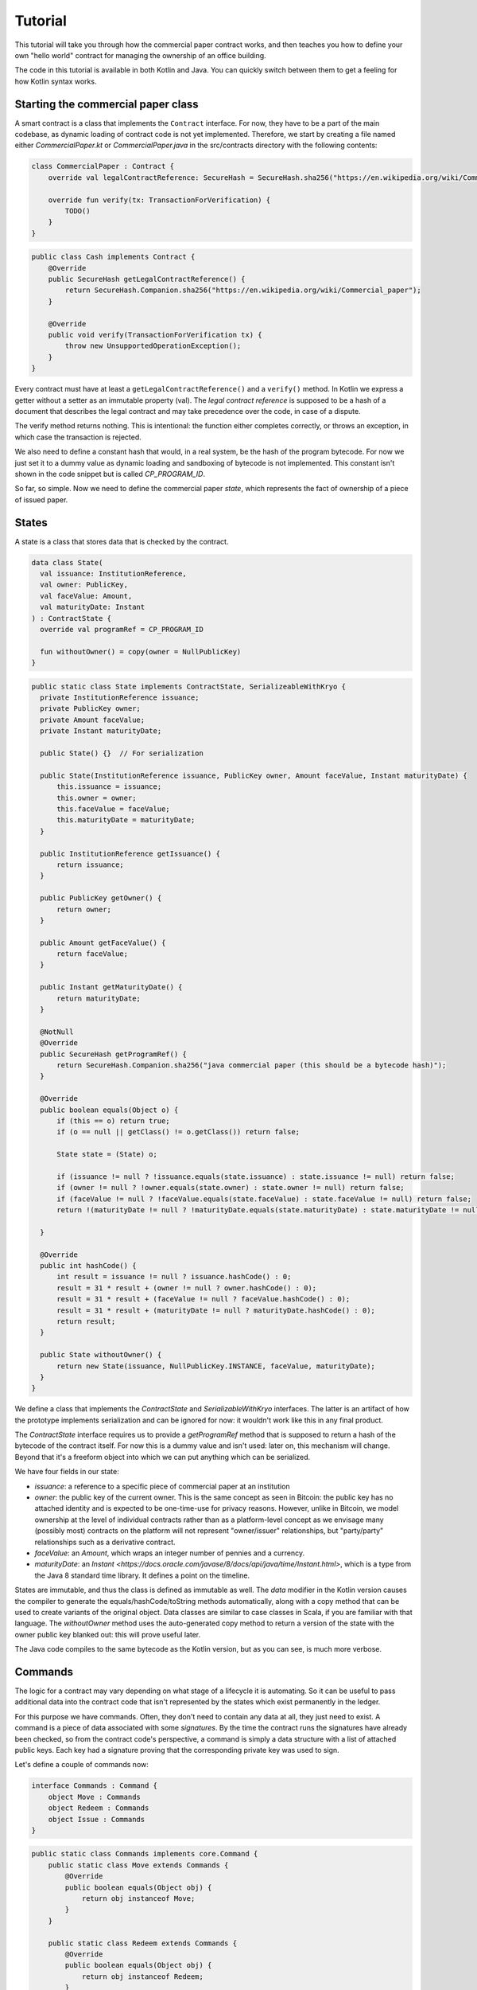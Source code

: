 .. highlight:: kotlin
.. raw:: html

   <script type="text/javascript" src="_static/jquery.js"></script>
   <script type="text/javascript" src="_static/codesets.js"></script>

Tutorial
========

This tutorial will take you through how the commercial paper contract works, and then teaches you how to define your own
"hello world" contract for managing the ownership of an office building.

The code in this tutorial is available in both Kotlin and Java. You can quickly switch between them to get a feeling
for how Kotlin syntax works.

Starting the commercial paper class
-----------------------------------

A smart contract is a class that implements the ``Contract`` interface. For now, they have to be a part of the main
codebase, as dynamic loading of contract code is not yet implemented. Therefore, we start by creating a file named
either `CommercialPaper.kt` or `CommercialPaper.java` in the src/contracts directory with the following contents:

.. container:: codeset

   .. sourcecode:: kotlin

      class CommercialPaper : Contract {
          override val legalContractReference: SecureHash = SecureHash.sha256("https://en.wikipedia.org/wiki/Commercial_paper");

          override fun verify(tx: TransactionForVerification) {
              TODO()
          }
      }

   .. sourcecode:: java

      public class Cash implements Contract {
          @Override
          public SecureHash getLegalContractReference() {
              return SecureHash.Companion.sha256("https://en.wikipedia.org/wiki/Commercial_paper");
          }

          @Override
          public void verify(TransactionForVerification tx) {
              throw new UnsupportedOperationException();
          }
      }

Every contract must have at least a ``getLegalContractReference()`` and a ``verify()`` method. In Kotlin we express
a getter without a setter as an immutable property (val). The *legal contract reference* is supposed to be a hash
of a document that describes the legal contract and may take precedence over the code, in case of a dispute.

The verify method returns nothing. This is intentional: the function either completes correctly, or throws an exception,
in which case the transaction is rejected.

We also need to define a constant hash that would, in a real system, be the hash of the program bytecode. For now
we just set it to a dummy value as dynamic loading and sandboxing of bytecode is not implemented. This constant
isn't shown in the code snippet but is called `CP_PROGRAM_ID`.

So far, so simple. Now we need to define the commercial paper *state*, which represents the fact of ownership of a
piece of issued paper.

States
------

A state is a class that stores data that is checked by the contract.

.. container:: codeset

   .. sourcecode:: kotlin

      data class State(
        val issuance: InstitutionReference,
        val owner: PublicKey,
        val faceValue: Amount,
        val maturityDate: Instant
      ) : ContractState {
        override val programRef = CP_PROGRAM_ID

        fun withoutOwner() = copy(owner = NullPublicKey)
      }

   .. sourcecode:: java

      public static class State implements ContractState, SerializeableWithKryo {
        private InstitutionReference issuance;
        private PublicKey owner;
        private Amount faceValue;
        private Instant maturityDate;

        public State() {}  // For serialization

        public State(InstitutionReference issuance, PublicKey owner, Amount faceValue, Instant maturityDate) {
            this.issuance = issuance;
            this.owner = owner;
            this.faceValue = faceValue;
            this.maturityDate = maturityDate;
        }

        public InstitutionReference getIssuance() {
            return issuance;
        }

        public PublicKey getOwner() {
            return owner;
        }

        public Amount getFaceValue() {
            return faceValue;
        }

        public Instant getMaturityDate() {
            return maturityDate;
        }

        @NotNull
        @Override
        public SecureHash getProgramRef() {
            return SecureHash.Companion.sha256("java commercial paper (this should be a bytecode hash)");
        }

        @Override
        public boolean equals(Object o) {
            if (this == o) return true;
            if (o == null || getClass() != o.getClass()) return false;

            State state = (State) o;

            if (issuance != null ? !issuance.equals(state.issuance) : state.issuance != null) return false;
            if (owner != null ? !owner.equals(state.owner) : state.owner != null) return false;
            if (faceValue != null ? !faceValue.equals(state.faceValue) : state.faceValue != null) return false;
            return !(maturityDate != null ? !maturityDate.equals(state.maturityDate) : state.maturityDate != null);

        }

        @Override
        public int hashCode() {
            int result = issuance != null ? issuance.hashCode() : 0;
            result = 31 * result + (owner != null ? owner.hashCode() : 0);
            result = 31 * result + (faceValue != null ? faceValue.hashCode() : 0);
            result = 31 * result + (maturityDate != null ? maturityDate.hashCode() : 0);
            return result;
        }

        public State withoutOwner() {
            return new State(issuance, NullPublicKey.INSTANCE, faceValue, maturityDate);
        }
      }

We define a class that implements the `ContractState` and `SerializableWithKryo` interfaces. The
latter is an artifact of how the prototype implements serialization and can be ignored for now: it wouldn't work
like this in any final product.

The `ContractState` interface requires us to provide a `getProgramRef` method that is supposed to return a hash of
the bytecode of the contract itself. For now this is a dummy value and isn't used: later on, this mechanism will change.
Beyond that it's a freeform object into which we can put anything which can be serialized.

We have four fields in our state:

* `issuance`: a reference to a specific piece of commercial paper at an institution
* `owner`: the public key of the current owner. This is the same concept as seen in Bitcoin: the public key has no
  attached identity and is expected to be one-time-use for privacy reasons. However, unlike in Bitcoin, we model
  ownership at the level of individual contracts rather than as a platform-level concept as we envisage many
  (possibly most) contracts on the platform will not represent "owner/issuer" relationships, but "party/party"
  relationships such as a derivative contract.
* `faceValue`: an `Amount`, which wraps an integer number of pennies and a currency.
* `maturityDate`: an `Instant <https://docs.oracle.com/javase/8/docs/api/java/time/Instant.html>`, which is a type
  from the Java 8 standard time library. It defines a point on the timeline.

States are immutable, and thus the class is defined as immutable as well. The `data` modifier in the Kotlin version
causes the compiler to generate the equals/hashCode/toString methods automatically, along with a copy method that can
be used to create variants of the original object. Data classes are similar to case classes in Scala, if you are
familiar with that language. The `withoutOwner` method uses the auto-generated copy method to return a version of
the state with the owner public key blanked out: this will prove useful later.

The Java code compiles to the same bytecode as the Kotlin version, but as you can see, is much more verbose.

Commands
--------

The logic for a contract may vary depending on what stage of a lifecycle it is automating. So it can be useful to
pass additional data into the contract code that isn't represented by the states which exist permanently in the ledger.

For this purpose we have commands. Often, they don't need to contain any data at all, they just need to exist. A command
is a piece of data associated with some *signatures*. By the time the contract runs the signatures have already been
checked, so from the contract code's perspective, a command is simply a data structure with a list of attached
public keys. Each key had a signature proving that the corresponding private key was used to sign.

Let's define a couple of commands now:

.. container:: codeset

   .. sourcecode:: kotlin

      interface Commands : Command {
          object Move : Commands
          object Redeem : Commands
          object Issue : Commands
      }


   .. sourcecode:: java

      public static class Commands implements core.Command {
          public static class Move extends Commands {
              @Override
              public boolean equals(Object obj) {
                  return obj instanceof Move;
              }
          }

          public static class Redeem extends Commands {
              @Override
              public boolean equals(Object obj) {
                  return obj instanceof Redeem;
              }
          }

          public static class Issue extends Commands {
              @Override
              public boolean equals(Object obj) {
                  return obj instanceof Redeem;
              }
          }
      }

The `object` keyword in Kotlin just defines a singleton object. As the commands don't need any additional data in our
case, they can be empty and we just use their type as the important information. Java has no syntax for declaring
singletons, so we just define a class that considers any other instance to be equal and that's good enough.

The verify function
-------------------

The heart of a smart contract is the code that verifies a set of state transitions (a *transaction*). The function is
simple: it's given a class representing the transaction, and if the function returns then the transaction is considered
acceptable. If it throws an exception, the transaction is rejected.

Each transaction can have multiple input and output states of different types. The set of contracts to run is decided
by taking the code references inside each state. Each contract is run only once. As an example, a contract that includes
2 cash states and 1 commercial paper state as input, and has as output 1 cash state and 1 commercial paper state, will
run two contracts one time each: Cash and CommercialPaper.

.. container:: codeset

   .. sourcecode:: kotlin

      override fun verify(tx: TransactionForVerification) {
          // Group by everything except owner: any modification to the CP at all is considered changing it fundamentally.
          val groups = tx.groupStates<State>() { it.withoutOwner() }

          // There are two possible things that can be done with this CP. The first is trading it. The second is redeeming
          // it for cash on or after the maturity date.
          val command = tx.commands.requireSingleCommand<CommercialPaper.Commands>()

   .. sourcecode:: java

      @Override
      public void verify(@NotNull TransactionForVerification tx) {
          // There are two possible things that can be done with CP. The first is trading it. The second is redeeming it
          // for cash on or after the maturity date.
          List<InOutGroup<State>> groups = tx.groupStates(State.class, State::withoutOwner);

          // Find the command that instructs us what to do and check there's exactly one.
          AuthenticatedObject<Command> cmd = requireSingleCommand(tx.getCommands(), Commands.class);

We start by using the `groupStates` method, which takes a type and a function (in functional programming a function
that takes another function as an argument is called a *higher order function*). State grouping is a way of handling
*fungibility* in a contract, which is explained next. The second line does what the code suggests: it searches for
a command object that inherits from the `CommercialPaper.Commands` supertype, and either returns it, or throws an
exception if there's zero or more than one such command.

Understanding fungibility
-------------------------

We say states are *fungible* if they are treated identically to each other by the recipient, despite the fact that they
aren't quite identical. Dollar bills are fungible because even though one may be worn/a bit dirty and another may
be crisp and new, they are still both worth exactly $1. Likewise, ten $1 bills are almost exactly equivalent to
one $10 bill. On the other hand, $10 and £10 are not fungible: if you tried to pay for something that cost £20 with
$10+£10 notes your trade would not be accepted.

So whilst our ledger could represent every monetary amount with a collection of states worth one penny, this would become
extremely unwieldy. It's better to allow states to represent varying amounts and then define rules for merging them
and splitting them. Similarly, we could also have considered modelling cash as a single contract that records the
ownership of all holders of a given currency from a given issuer. Whilst this is possible, and is effectively how
some other platforms work, this prototype favours a design that doesn't necessarily require state to be shared between
multiple actors if they don't have a direct relationship with each other (as would implicitly be required if we had a
single state representing multiple people's ownership). Keeping the states separated also has scalability benefits, as
different parts of the global transaction graph can be updated in parallel.

To make this easier the contract API provides a notion of groups. A group is a set of input states and output states
that should be checked for validity independently. It solves the following problem: because every contract sees every
input and output state in a transaction, it would easy to accidentally write a contract that disallows useful
combinations of states. For example, our cash contract might end up lazily assuming there's only one currency involved
in a transaction, whereas in reality we would like the ability to model a currency trade in which two parties contribute
inputs of different currencies, and both parties get outputs of the opposite currency.

Consider the following simplified currency trade transaction:

* **Input**:  $12,000 owned by Alice   (A)
* **Input**:   $3,000 owned by Alice   (A)
* **Input**:  £10,000 owned by Bob     (B)
* **Output**: £10,000 owned by Alice   (B)
* **Output**: $15,000 owned by Bob     (A)

In this transaction Alice and Bob are trading $15,000 for £10,000. Alice has her money in the form of two different
inputs e.g. because she received the dollars in two payments. The input and output amounts do balance correctly, but
the cash smart contract must consider the pounds and the dollars separately because they are not fungible: they cannot
be merged together. So we have two groups: A and B.

The `TransactionForVerification.groupStates` method handles this logic for us: firstly, it selects only states of the
given type (as the transaction may include other types of state, such as states representing bond ownership, or a
multi-sig state) and then it takes a function that maps a state to a grouping key. All states that share the same key are
grouped together. In the case of the cash example above, the grouping key would be the currency.

In our commercial paper contract, we don't want CP to be fungible: merging and splitting is (in our example) not allowed.
So we just use a copy of the state minus the owner field as the grouping key. As a result, a single transaction can
trade many different pieces of commercial paper in a single atomic step.

A group may have zero inputs or zero outputs: this can occur when issuing assets onto the ledger, or removing them.

Checking the requirements
-------------------------

After extracting the command and the groups, we then iterate over each group and verify it meets the required business
logic.

.. container:: codeset

   .. sourcecode:: kotlin

      for (group in groups) {
         val input = group.inputs.single()
         requireThat {
             "the transaction is signed by the owner of the CP" by (command.signers.contains(input.owner))
         }

         val output = group.outputs.singleOrNull()
         when (command.value) {
             is Commands.Move -> requireThat { "the output state is present" by (output != null) }

             is Commands.Redeem -> {
                 val received = tx.outStates.sumCashOrNull() ?: throw IllegalStateException("no cash being redeemed")
                 requireThat {
                     "the paper must have matured" by (input.maturityDate < tx.time)
                     "the received amount equals the face value" by (received == input.faceValue)
                     "the paper must be destroyed" by (output == null)
                 }
             }

             is Commands.Issue -> {
                    val output = group.outputs.single()
                    requireThat {
                        // Don't allow people to issue commercial paper under other entities identities.
                        "the issuance is signed by the claimed issuer of the paper" by
                                (command.signers.contains(output.issuance.institution.owningKey))
                        "the face value is not zero" by (output.faceValue.pennies > 0)
                        "the maturity date is not in the past" by (output.maturityDate > tx.time)
                        // Don't allow an existing CP state to be replaced by this issuance.
                        "there is no input state" by group.inputs.isEmpty()
                    }
             }

             else -> throw IllegalArgumentException("Unrecognised command")
         }
      }

   .. sourcecode:: java

      for (InOutGroup<State> group : groups) {
          List<State> inputs = group.getInputs();
          List<State> outputs = group.getOutputs();

          // For now do not allow multiple pieces of CP to trade in a single transaction. Study this more!
          State input = single(filterIsInstance(inputs, State.class));

          if (!cmd.getSigners().contains(input.getOwner()))
              throw new IllegalStateException("Failed requirement: the transaction is signed by the owner of the CP");

          if (cmd.getValue() instanceof JavaCommercialPaper.Commands.Move) {
              // Check the output CP state is the same as the input state, ignoring the owner field.
              State output = single(outputs);

              if (!output.getFaceValue().equals(input.getFaceValue()) ||
                      !output.getIssuance().equals(input.getIssuance()) ||
                      !output.getMaturityDate().equals(input.getMaturityDate()))
                  throw new IllegalStateException("Failed requirement: the output state is the same as the input state except for owner");
          } else if (cmd.getValue() instanceof JavaCommercialPaper.Commands.Redeem) {
              Amount received = CashKt.sumCashOrNull(inputs);
              if (received == null)
                  throw new IllegalStateException("Failed requirement: no cash being redeemed");
              if (input.getMaturityDate().isAfter(tx.getTime()))
                  throw new IllegalStateException("Failed requirement: the paper must have matured");
              if (!input.getFaceValue().equals(received))
                  throw new IllegalStateException("Failed requirement: the received amount equals the face value");
              if (!outputs.isEmpty())
                  throw new IllegalStateException("Failed requirement: the paper must be destroyed");
          } else if (cmd.getValue() instanceof JavaCommercialPaper.Commands.Issue) {
              // .. etc .. (see Kotlin for full definition)
          }
      }

This loop is the core logic of the contract.

The first line (first three lines in Java) impose a requirement that there be a single piece of commercial paper in
this group. We do not allow multiple units of CP to be split or merged even if they are owned by the same owner. The
`single()` method is a static *extension method* defined by the Kotlin standard library: given a list, it throws an
exception if the list size is not 1, otherwise it returns the single item in that list. In Java, this appears as a
regular static method of the type familiar from many FooUtils type singleton classes. In Kotlin, it appears as a
method that can be called on any JDK list. The syntax is slightly different but behind the scenes, the code compiles
to the same bytecodes.

Next, we check that the transaction was signed by the public key that's marked as the current owner of the commercial
paper. Because the platform has already verified all the digital signatures before the contract begins execution,
all we have to do is verify that the owner's public key was one of the keys that signed the transaction. The Java code
is straightforward. The Kotlin version looks a little odd: we have a *requireThat* construct that looks like it's
built into the language. In fact *requireThat* is an ordinary function provided by the platform's contract API. Kotlin
supports the creation of *domain specific languages* through the intersection of several features of the language, and
we use it here to support the natural listing of requirements. To see what it compiles down to, look at the Java version.
Each `"string" by (expression)` statement inside a `requireThat` turns into an assertion that the given expression is
true, with an exception being thrown that contains the string if not. It's just another way to write out a regular
assertion, but with the English-language requirement being put front and center.

Next, we take one of two paths, depending on what the type of the command object is.

If the command is a `Move` command, then we simply verify that the output state is actually present: a move is not
allowed to delete the CP from the ledger. The grouping logic already ensured that the details are identical and haven't
been changed, save for the public key of the owner.

If the command is a `Redeem` command, then the requirements are more complex:

1. We want to see that the face value of the CP is being moved as a cash claim against some institution, that is, the
   issuer of the CP is really paying back the face value.
2. The transaction must be happening after the maturity date.
3. The commercial paper must *not* be propagated by this transaction: it must be deleted, by the group having no
   output state. This prevents the same CP being considered redeemable multiple times.

To calculate how much cash is moving, we use the `sumCashOrNull` utility method. Again, this is an extension method,
so in Kotlin code it appears as if it was a method on the `List<Cash.State>` type even though JDK provides no such
method. In Java we see its true nature: it is actually a static method named `CashKt.sumCashOrNull`. This method simply
returns an `Amount` object containing the sum of all the cash states in the transaction output, or null if there were
no such states *or* if there were different currencies represented in the outputs! So we can see that this contract
imposes a limitation on the structure of a redemption transaction: you are not allowed to move currencies in the same
transaction that the CP does not involve. This limitation could be addressed with better APIs, if it were to be a
real limitation.

Finally, we support an `Issue` command, to create new instances of commercial paper on the ledger. It likewise
enforces various invariants upon the issuance.

This contract is extremely simple and does not implement all the business logic a real commercial paper lifecycle
management program would. For instance, there is no logic requiring a signature from the issuer for redemption:
it is assumed that any transfer of money that takes place at the same time as redemption is good enough. Perhaps
that is something that should be tightened. Likewise, there is no logic handling what happens if the issuer has gone
bankrupt, if there is a dispute, and so on.

As the prototype evolves, these requirements will be explored and this tutorial updated to reflect improvements in the
contracts API.

How to test your contract
-------------------------

Of course, it is essential to unit test your new nugget of business logic to ensure that it behaves as you expect.
Although you can write traditional unit tests in Java, the platform also provides a *domain specific language*
(DSL) for writing contract unit tests that automates many of the common patterns. This DSL builds on top of JUnit yet
is a Kotlin DSL, and therefore this section will not show Java equivalent code (for Java unit tests you would not
benefit from the DSL and would write them by hand).

We start by defining a new test class, with a basic CP state:

.. container:: codeset

   .. sourcecode:: kotlin

      class CommercialPaperTests {
          val PAPER_1 = CommercialPaper.State(
                  issuance = InstitutionReference(MEGA_CORP, OpaqueBytes.of(123)),
                  owner = MEGA_CORP_KEY,
                  faceValue = 1000.DOLLARS,
                  maturityDate = TEST_TX_TIME + 7.days
          )

          @Test
          fun key_mismatch_at_issue() {
              transactionGroup {
                  transaction {
                      output { PAPER_1 }
                      arg(DUMMY_PUBKEY_1) { CommercialPaper.Commands.Issue() }
                  }

                  expectFailureOfTx(1, "signed by the claimed issuer")
              }
          }
      }

We start by defining a commercial paper state. It will be owned by a pre-defined unit test institution, affectionately
called `MEGA_CORP` (this constant, along with many others, is defined in `TestUtils.kt`). Due to Kotin's extensive
type inference, many types are not written out explicitly in this code and it has the feel of a scripting language.
But the types are there, and you can ask IntelliJ to reveal them by pressing Alt-Enter on a "val" or "var" and selecting
"Specify type explicitly".

There are a few things that are unusual here:

* We can specify quantities of money by writing 1000.DOLLARS or 1000.POUNDS
* We can specify quantities of time by writing 7.days
* We can add quantities of time to the TEST_TX_TIME constant, which merely defines an arbitrary java.time.Instant

If you examine the code in the actual repository, you will also notice that it makes use of method names with spaces
in them by surrounding the name with backticks, rather than using underscores. We don't show this here as it breaks the
doc website's syntax highlighting engine.

The `1000.DOLLARS` construct is quite simple: Kotlin allows you to define extension functions on primitive types like
Int or Double. So by writing 7.days, for instance, the compiler will emit a call to a static method that takes an int
and returns a `java.time.Duration`.

As this is JUnit, we must remember to annotate each test method with @Test. Let's examine the contents of the first test.
We are trying to check that it's not possible for just anyone to issue commercial paper in MegaCorp's name. That would
be bad!

The `transactionGroup` function works the same way as the `requireThat` construct above. It is an example of what
Kotlin calls a type safe builder, which you can read about in `the documentation for builders <https://kotlinlang.org/docs/reference/type-safe-builders.html>`_.
The code block that follows it is run in the scope of a freshly created `TransactionGroupForTest` object, which assists
you with building little transaction graphs and verifying them as a whole. Here, our "group" only actually has a
single transaction in it, with a single output, no inputs, and an Issue command signed by `DUMMY_PUBKEY_1` which is just
an arbitrary public key. As the paper claims to be issued by `MEGA_CORP`, this doesn't match and should cause a
failure. The `expectFailureOfTx` method takes a 1-based index (in this case we expect the first transaction to fail)
and a string that should appear in the exception message. Then it runs the `TransactionGroup.verify()` method to
invoke all the involved contracts.

It's worth bearing in mind that even though this code may look like a totally different language to normal Kotlin or
Java, it's actually not, and so you can embed arbitrary code anywhere inside any of these blocks.

Let's set up a full trade and ensure it works:

.. container:: codeset

   .. sourcecode:: kotlin

      // Generate a trade lifecycle with various parameters.
      private fun trade(redemptionTime: Instant = TEST_TX_TIME + 8.days,
                        aliceGetsBack: Amount = 1000.DOLLARS,
                        destroyPaperAtRedemption: Boolean = true): TransactionGroupForTest {
        val someProfits = 1200.DOLLARS
        return transactionGroup {
            roots {
                transaction(900.DOLLARS.CASH owned_by ALICE label "alice's $900")
                transaction(someProfits.CASH owned_by MEGA_CORP_KEY label "some profits")
            }

            // Some CP is issued onto the ledger by MegaCorp.
            transaction {
                output("paper") { PAPER_1 }
                arg(MEGA_CORP_KEY) { CommercialPaper.Commands.Issue() }
            }

            // The CP is sold to alice for her $900, $100 less than the face value. At 10% interest after only 7 days,
            // that sounds a bit too good to be true!
            transaction {
                input("paper")
                input("alice's $900")
                output { 900.DOLLARS.CASH owned_by MEGA_CORP_KEY }
                output("alice's paper") { PAPER_1 owned_by ALICE }
                arg(ALICE) { Cash.Commands.Move }
                arg(MEGA_CORP_KEY) { CommercialPaper.Commands.Move }
            }

            // Time passes, and Alice redeem's her CP for $1000, netting a $100 profit. MegaCorp has received $1200
            // as a single payment from somewhere and uses it to pay Alice off, keeping the remaining $200 as change.
            transaction(time = redemptionTime) {
                input("alice's paper")
                input("some profits")

                output { aliceGetsBack.CASH owned_by ALICE }
                output { (someProfits - aliceGetsBack).CASH owned_by MEGA_CORP_KEY }
                if (!destroyPaperAtRedemption)
                    output { PAPER_1 owned_by ALICE }

                arg(MEGA_CORP_KEY) { Cash.Commands.Move }
                arg(ALICE) { CommercialPaper.Commands.Redeem }
            }
        }
    }

In this example we see some new features of the DSL:

* The `roots` construct. Sometimes you don't want to write transactions that laboriously issue everything you need
  in a formally correct way. Inside `roots` you can create a bunch of states without any contract checking what you're
  doing. As states may not exist outside of transactions, each line inside defines a fake/invalid transaction with the
  given output states, which may be *labelled* with a short string. Those labels can be used later to join transactions
  together.
* The `.CASH` suffix. This is a part of the unit test DSL specific to the cash contract. It takes a monetary amount
  like 1000.DOLLARS and then wraps it in a cash ledger state, with some fake data.
* The owned_by `infix function <https://kotlinlang.org/docs/reference/functions.html#infix-notation>`_. This is just
  a normal function that we're allowed to write in a slightly different way, which returns a copy of the cash state
  with the owner field altered to be the given public key. `ALICE` is a constant defined by the test utilities that
  is, like `DUMMY_PUBKEY_1`, just an arbitrary keypair.
* We are now defining several transactions that chain together. We can optionally label any output we create. Obviously
  then, the `input` method requires us to give the label of some other output that it connects to.
* The `transaction` function can also be given a time, to override the default timestamp on a transaction.

The `trade` function is not itself a unit test. Instead it builds up a trade/transaction group, with some slight
differences depending on the parameters provided (Kotlin allows parameters to have default valus). Then it returns
it, unexecuted.

We use it like this:

.. container:: codeset

   .. sourcecode:: kotlin

      @Test
      fun ok() {
          trade().verify()
      }

      @Test
      fun not_matured_at_redemption() {
          trade(redemptionTime = TEST_TX_TIME + 2.days).expectFailureOfTx(3, "must have matured")
      }

That's pretty simple: we just call `verify` in order to check all the transactions in the group. If any are invalid,
an exception will be thrown indicating which transaction failed and why. In the second case, we call `expectFailureOfTx`
again to ensure the third transaction fails with a message that contains "must have matured" (it doesn't have to be
the exact message).


Adding a crafting API to your contract
--------------------------------------

TODO: Write this after the CP contract has had a crafting API actually added.


Non-asset-oriented based smart contracts
----------------------------------------

It is important to distinguish between the idea of a legal contract vs a code contract. In this document we use the
term *contract* as a shorthand for code contract: a small module of widely shared, simultaneously executed business
logic that uses standardised APIs and runs in a sandbox.

Although this tutorial covers how to implement an owned asset, there is no requirement that states and code contracts
*must* be concerned with ownership of an asset. It is better to think of states as representing useful facts about the
world, and (code) contracts as imposing logical relations on how facts combine to produce new facts.

For example, in the case that the transfer of an asset cannot be performed entirely on-ledger, one possible usage of
the model is to implement a delivery-vs-payment lifecycle in which there is a state representing an intention to trade,
another state representing an in-progress delivery, and a final state in which the delivery is marked as complete and
payment is being awaited.

As another example, consider multi-signature transactions, a feature which is commonly used in Bitcoin to implement
various kinds of useful protocols. This technique allows you to lock an asset to ownership of a group, in which a
threshold of signers (e.g. 3 out of 4) must all sign simultaneously to enable the asset to move. It is initially
tempting to simply add this as another feature to each existing contract which someone might want to treat in this way.
But that could lead to unnecessary duplication of work.

A better approach is to model the fact of joint ownership as a new contract with its own state. In this approach, to
lock up your commercial paper under multi-signature ownership you would make a transaction that looks like this:

* **Input**: the CP state
* **Output**: a multi-sig state that contains the list of keys and the signing threshold desired (e.g. 3 of 4). The state has a hash of H.
* **Output**: the same CP state, with a marker that says a state with hash H must exist in any transaction that spends it.

The CP contract then needs to be extended only to verify that a state with the required hash is present as an input.
The logic that implements measurement of the threshold, different signing combinations that may be allowed etc can then
be implemented once in a separate contract, with the controlling data being held in the named state.

Future versions of the prototype will explore these concepts in more depth.